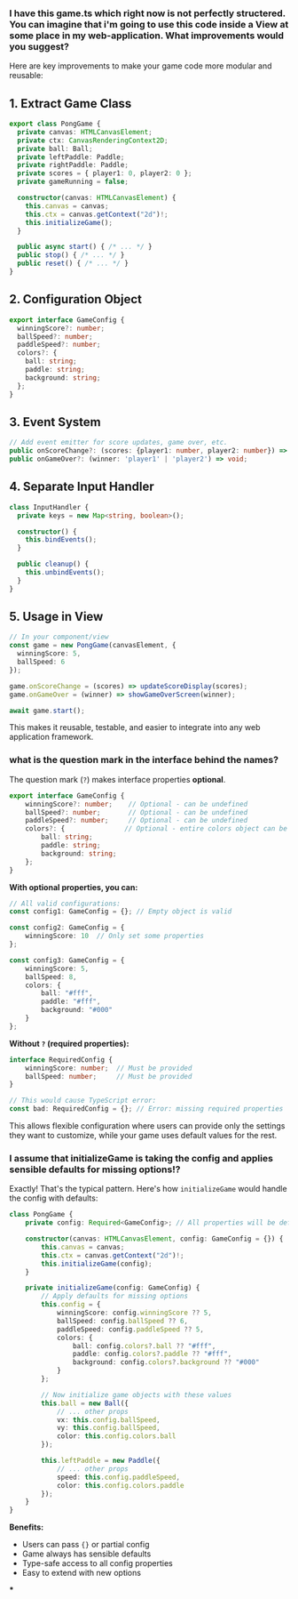 :PROPERTIES:
:GPTEL_MODEL: claude-sonnet-4-20250514
:GPTEL_BACKEND: Claude
:GPTEL_SYSTEM: You are a large language model living in Emacs and a helpful assistant. Avoid long answers.
:GPTEL_BOUNDS: ((response (459 2225) (2294 3630) (3739 5247)))
:END:

*** I have this game.ts which right now is not perfectly structered. You can imagine that i'm going to use this code inside a View at some place in my web-application. What improvements would you suggest?

Here are key improvements to make your game code more modular and reusable:

** 1. *Extract Game Class*
#+begin_src typescript
export class PongGame {
  private canvas: HTMLCanvasElement;
  private ctx: CanvasRenderingContext2D;
  private ball: Ball;
  private leftPaddle: Paddle;
  private rightPaddle: Paddle;
  private scores = { player1: 0, player2: 0 };
  private gameRunning = false;

  constructor(canvas: HTMLCanvasElement) {
    this.canvas = canvas;
    this.ctx = canvas.getContext("2d")!;
    this.initializeGame();
  }

  public async start() { /* ... */ }
  public stop() { /* ... */ }
  public reset() { /* ... */ }
}
#+end_src

** 2. *Configuration Object*
#+begin_src typescript
export interface GameConfig {
  winningScore?: number;
  ballSpeed?: number;
  paddleSpeed?: number;
  colors?: {
    ball: string;
    paddle: string;
    background: string;
  };
}
#+end_src

** 3. *Event System*
#+begin_src typescript
// Add event emitter for score updates, game over, etc.
public onScoreChange?: (scores: {player1: number, player2: number}) => void;
public onGameOver?: (winner: 'player1' | 'player2') => void;
#+end_src

** 4. *Separate Input Handler*
#+begin_src typescript
class InputHandler {
  private keys = new Map<string, boolean>();

  constructor() {
    this.bindEvents();
  }

  public cleanup() {
    this.unbindEvents();
  }
}
#+end_src

** 5. *Usage in View*
#+begin_src typescript
// In your component/view
const game = new PongGame(canvasElement, {
  winningScore: 5,
  ballSpeed: 6
});

game.onScoreChange = (scores) => updateScoreDisplay(scores);
game.onGameOver = (winner) => showGameOverScreen(winner);

await game.start();
#+end_src

This makes it reusable, testable, and easier to integrate into any web application framework.

***  what is the question mark in the interface behind the names?

The question mark (=?=) makes interface properties *optional*.

#+begin_src typescript
export interface GameConfig {
    winningScore?: number;    // Optional - can be undefined
    ballSpeed?: number;       // Optional - can be undefined
    paddleSpeed?: number;     // Optional - can be undefined
    colors?: {               // Optional - entire colors object can be undefined
        ball: string;
        paddle: string;
        background: string;
    };
}
#+end_src

*With optional properties, you can:*

#+begin_src typescript
// All valid configurations:
const config1: GameConfig = {}; // Empty object is valid

const config2: GameConfig = {
    winningScore: 10  // Only set some properties
};

const config3: GameConfig = {
    winningScore: 5,
    ballSpeed: 8,
    colors: {
        ball: "#fff",
        paddle: "#fff",
        background: "#000"
    }
};
#+end_src

*Without =?= (required properties):*
#+begin_src typescript
interface RequiredConfig {
    winningScore: number;  // Must be provided
    ballSpeed: number;     // Must be provided
}

// This would cause TypeScript error:
const bad: RequiredConfig = {}; // Error: missing required properties
#+end_src

This allows flexible configuration where users can provide only the settings they want to customize, while your game uses default values for the rest.

*** I assume that initializeGame is taking the config and applies sensible defaults for missing options!?

Exactly! That's the typical pattern. Here's how =initializeGame= would handle the config with defaults:

#+begin_src typescript
class PongGame {
    private config: Required<GameConfig>; // All properties will be defined

    constructor(canvas: HTMLCanvasElement, config: GameConfig = {}) {
        this.canvas = canvas;
        this.ctx = canvas.getContext("2d")!;
        this.initializeGame(config);
    }

    private initializeGame(config: GameConfig) {
        // Apply defaults for missing options
        this.config = {
            winningScore: config.winningScore ?? 5,
            ballSpeed: config.ballSpeed ?? 6,
            paddleSpeed: config.paddleSpeed ?? 5,
            colors: {
                ball: config.colors?.ball ?? "#fff",
                paddle: config.colors?.paddle ?? "#fff",
                background: config.colors?.background ?? "#000"
            }
        };

        // Now initialize game objects with these values
        this.ball = new Ball({
            // ... other props
            vx: this.config.ballSpeed,
            vy: this.config.ballSpeed,
            color: this.config.colors.ball
        });

        this.leftPaddle = new Paddle({
            // ... other props
            speed: this.config.paddleSpeed,
            color: this.config.colors.paddle
        });
    }
}
#+end_src

*Benefits:*
- Users can pass ={}= or partial config
- Game always has sensible defaults
- Type-safe access to all config properties
- Easy to extend with new options

***
